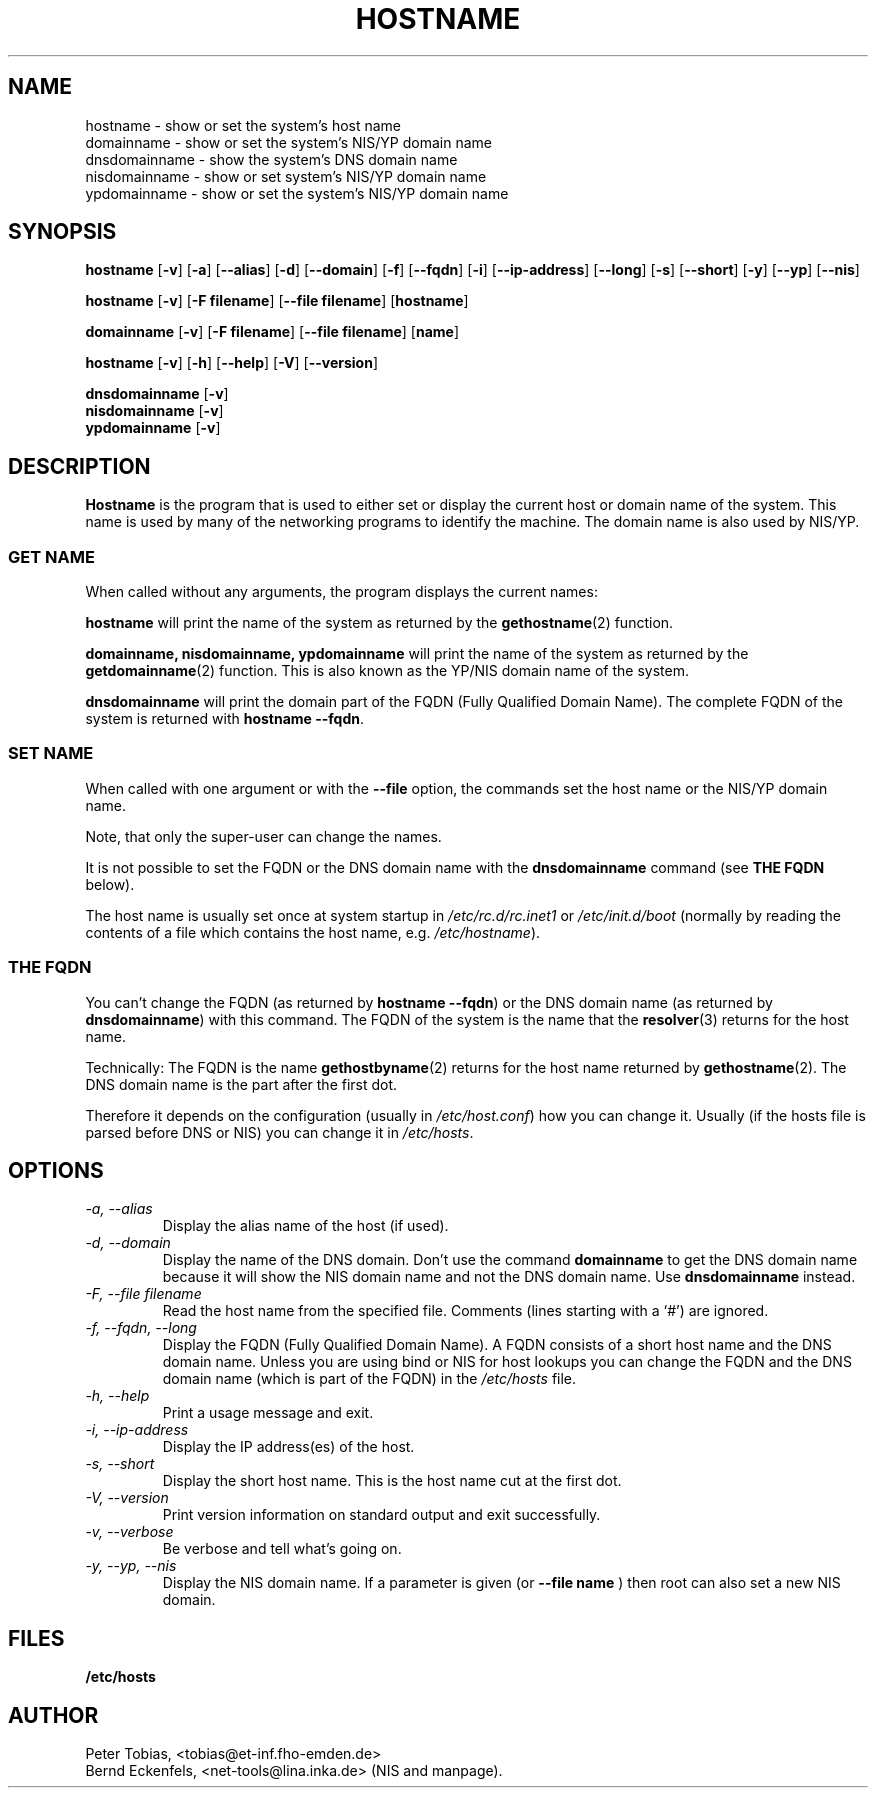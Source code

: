 .TH HOSTNAME 1 "28 Jan 1996" "net-tools" "Linux Programmer's Manual"

.SH NAME
hostname \- show or set the system's host name
.br
domainname \- show or set the system's NIS/YP domain name
.br
dnsdomainname \- show the system's DNS domain name
.br
nisdomainname \- show or set system's NIS/YP domain name
.br
ypdomainname \- show or set the system's NIS/YP domain name

.SH SYNOPSIS
.B hostname
.RB [ \-v ]
.RB [ \-a ]
.RB [ \-\-alias ]
.RB [ \-d ]
.RB [ \-\-domain ]
.RB [ \-f ]
.RB [ \-\-fqdn ]
.RB [ \-i ]
.RB [ \-\-ip-address ]
.RB [ \-\-long ]
.RB [ \-s ]
.RB [ \-\-short ]
.RB [ \-y ]
.RB [ \-\-yp ]
.RB [ \-\-nis ]

.PP
.B hostname 
.RB [ \-v ]
.RB [ \-F\ filename ]
.RB [ \-\-file\ filename ]
.RB [ hostname ]

.PP
.B domainname
.RB [ \-v ]
.RB [ \-F\ filename ]
.RB [ \-\-file\ filename ]
.RB [ name ]

.PP
.B hostname
.RB [ \-v ]
.RB [ \-h ]
.RB [ \-\-help ]
.RB [ \-V ]
.RB [ \-\-version ]

.PP
.B dnsdomainname
.RB [ \-v ]
.br
.B nisdomainname
.RB [ \-v ]
.br
.B ypdomainname
.RB [ \-v ]

.SH DESCRIPTION
.B Hostname
is the program that is used to either set or display
the current host or domain name of the system.  This name is used
by many of the networking programs to identify the machine. The domain 
name is also used by NIS/YP.

.SS "GET NAME"
When called without any arguments, the program displays the current
names:

.LP
.B hostname
will print the name of the system as returned by the
.BR gethostname (2)
function.

.LP
.B "domainname, nisdomainname, ypdomainname"
will print the name of the system as returned by the
.BR getdomainname (2)
function. This is also known as the YP/NIS domain name of the system.

.LP
.B dnsdomainname
will print the domain part of the FQDN (Fully Qualified Domain Name). The
complete FQDN of the system is returned with
.BR "hostname \-\-fqdn" .

.SS "SET NAME"
When called with one argument or with the 
.B \-\-file
option, the commands set the host name or the NIS/YP domain name. 

.LP
Note, that only the super-user can change the names. 

.LP
It is not possible to set the FQDN or the DNS domain name with the 
.B dnsdomainname 
command (see 
.B "THE FQDN"
below).

.LP
The host name is usually set once at system startup in
.I /etc/rc.d/rc.inet1
or
.I /etc/init.d/boot
(normally by reading the contents of a file which contains
the host name, e.g. 
.IR /etc/hostname ).

.SS THE FQDN
You can't change the FQDN (as returned by 
.BR "hostname \-\-fqdn" ) 
or the DNS domain name (as returned by
.BR "dnsdomainname" ) 
with this command. The FQDN of the system is the name that the
.BR resolver (3)
returns for the host name. 

.LP
Technically: The FQDN is the name
.BR gethostbyname (2)
returns for the host name returned by
.BR gethostname (2).
The DNS domain name is the part after the first dot.
.LP
Therefore it depends on the configuration (usually in 
.IR /etc/host.conf )
how you can change it. Usually (if the hosts file is parsed before DNS or 
NIS) you can change it in 
.IR /etc/hosts .


.SH OPTIONS
.TP
.I "\-a, \-\-alias"
Display the alias name of the host (if used).
.TP
.I "\-d, \-\-domain"
Display the name of the DNS domain. Don't use the command
.B domainname
to get the DNS domain name because it will show the NIS domain name and
not the DNS domain name. Use
.B dnsdomainname 
instead.
.TP
.I "\-F, \-\-file filename"
Read the host name from the specified file. Comments (lines starting with
a `#') are ignored.
.TP
.I "\-f, \-\-fqdn, \-\-long"
Display the FQDN (Fully Qualified Domain Name). A FQDN consists of a
short host name and the DNS domain name. Unless you are using bind or NIS
for host lookups you can change the FQDN and the DNS domain name (which is
part of the FQDN) in the \fI/etc/hosts\fR file.
.TP
.I "\-h, \-\-help"
Print a usage message and exit.
.TP
.I "\-i, \-\-ip-address"
Display the IP address(es) of the host.
.TP
.I "\-s, \-\-short"
Display the short host name. This is the host name cut at the first dot.
.TP
.I "\-V, \-\-version"
Print version information on standard output and exit successfully.
.TP
.I "\-v, \-\-verbose"
Be verbose and tell what's going on.
.TP
.I "\-y, \-\-yp, \-\-nis"
Display the NIS domain name. If a parameter is given (or 
.B \-\-file name
) then root can also set a new NIS domain.
.SH FILES
.B /etc/hosts
.SH AUTHOR
Peter Tobias, <tobias@et-inf.fho-emden.de>
.br
Bernd Eckenfels, <net-tools@lina.inka.de> (NIS and manpage).
.br
